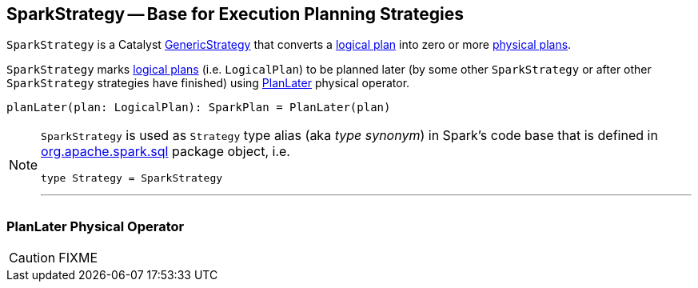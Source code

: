 == [[SparkStrategy]] SparkStrategy -- Base for Execution Planning Strategies

`SparkStrategy` is a Catalyst link:spark-sql-catalyst-GenericStrategy.adoc[GenericStrategy] that converts a link:spark-sql-LogicalPlan.adoc[logical plan] into zero or more link:spark-sql-SparkPlan.adoc[physical plans].

`SparkStrategy` marks link:spark-sql-LogicalPlan.adoc[logical plans] (i.e. `LogicalPlan`) to be planned later (by some other `SparkStrategy` or after other `SparkStrategy` strategies have finished) using <<PlanLater, PlanLater>> physical operator.

[[planLater]]
[source, scala]
----
planLater(plan: LogicalPlan): SparkPlan = PlanLater(plan)
----

[NOTE]
====
`SparkStrategy` is used as `Strategy` type alias (aka _type synonym_) in Spark's code base that is defined in https://github.com/apache/spark/blob/master/sql/core/src/main/scala/org/apache/spark/sql/package.scala#L44[org.apache.spark.sql] package object, i.e.

[source, scala]
----
type Strategy = SparkStrategy
----

---
====

=== [[PlanLater]] PlanLater Physical Operator

CAUTION: FIXME
